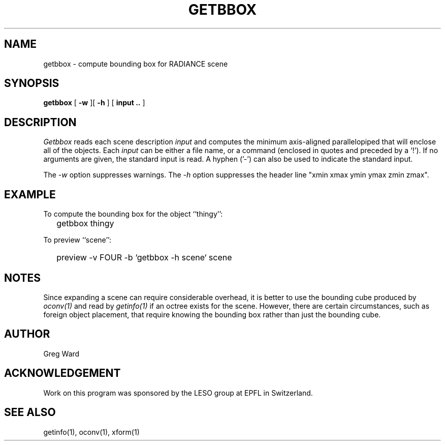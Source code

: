 .\" RCSid "$Id: getbbox.1,v 1.3 2007/09/04 17:36:40 greg Exp $"
.TH GETBBOX 1 11/15/93 RADIANCE
.SH NAME
getbbox - compute bounding box for RADIANCE scene
.SH SYNOPSIS
.B getbbox
[
.B \-w
][
.B \-h
]
[
.B "input .."
]
.SH DESCRIPTION
.I Getbbox
reads each scene description
.I input
and computes the minimum axis-aligned parallelopiped that
will enclose all of the objects.
Each
.I input
can be either a file name, or a command (enclosed in quotes
and preceded by a `!').
If no arguments are given, the standard input is read.
A hyphen ('-') can also be used to indicate the standard input.
.PP
The
.I \-w
option suppresses warnings.
The
.I \-h
option suppresses the header line "xmin xmax ymin ymax zmin zmax".
.SH EXAMPLE
To compute the bounding box for the object ``thingy'':
.IP "" .2i
getbbox thingy
.PP
To preview ``scene'':
.IP "" .2i
preview \-v FOUR \-b `getbbox \-h scene` scene
.SH NOTES
Since expanding a scene can require considerable overhead, it
is better to use the bounding cube produced by
.I oconv(1)
and read by
.I getinfo(1)
if an octree exists for the scene.
However, there are certain circumstances, such as foreign object
placement, that require knowing the bounding box rather than
just the bounding cube.
.SH AUTHOR
Greg Ward
.SH ACKNOWLEDGEMENT
Work on this program was sponsored by the LESO
group at EPFL in Switzerland.
.SH "SEE ALSO"
getinfo(1), oconv(1), xform(1)
